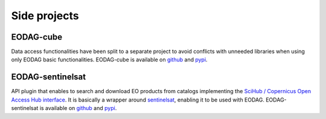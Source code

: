 .. _side_projects:

Side projects
=============

EODAG-cube
----------

Data access functionalities have been split to a separate project to avoid conflicts with
unneeded libraries when using only EODAG basic functionalities. EODAG-cube is available
on `github <https://github.com/CS-SI/eodag-cube>`__ and `pypi <https://pypi.org/project/eodag-cube>`__.

EODAG-sentinelsat
-----------------

API plugin that enables to search and download EO products from catalogs implementing the
`SciHub / Copernicus Open Access Hub interface <https://scihub.copernicus.eu/userguide/WebHome>`_.
It is basically a wrapper around `sentinelsat <https://sentinelsat.readthedocs.io>`_, enabling it to be used with EODAG.
EODAG-sentinelsat is available on `github <https://github.com/CS-SI/eodag-sentinelsat>`__ and
`pypi <https://pypi.org/project/eodag-sentinelsat/>`__.
